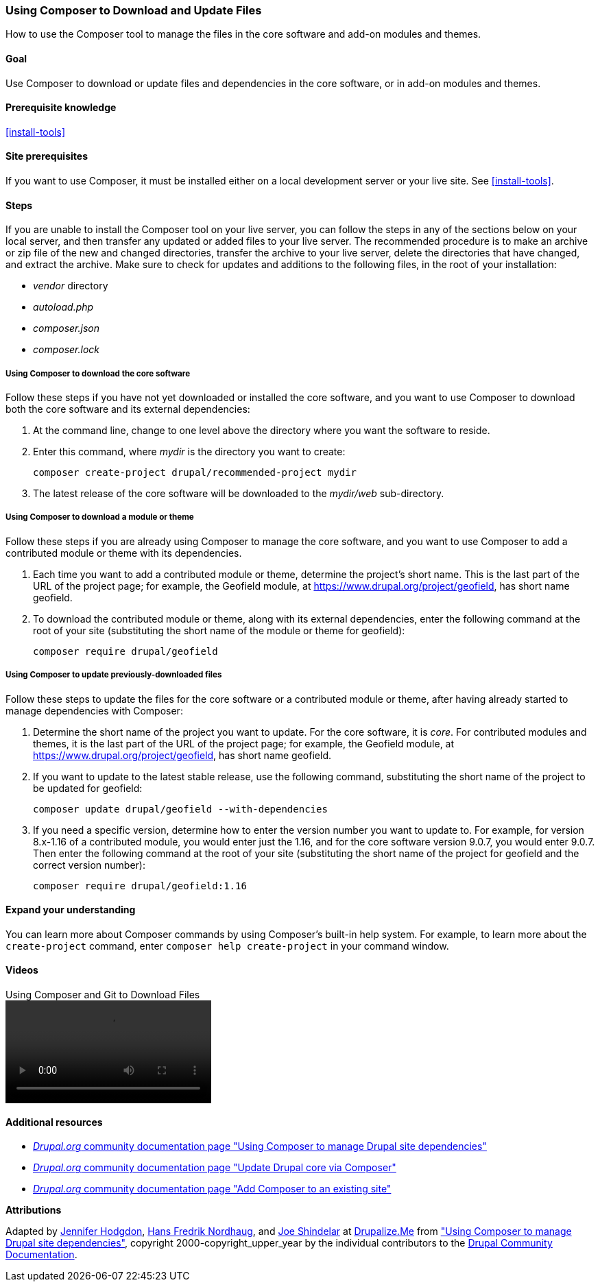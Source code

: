 [[install-composer]]
=== Using Composer to Download and Update Files

[role="summary"]
How to use the Composer tool to manage the files in the core software and add-on
modules and themes.

(((Composer tool,using to download the core software)))
(((Composer tool,using to download modules)))
(((Composer tool,using to download themes)))
(((Core software,downloading)))
(((Core software,updating)))
(((Downloading,core software)))
(((Downloading,theme)))
(((Downloading,module)))
(((Software dependencies,managing)))
(((Module,downloading)))
(((Module,updating)))
(((Theme,downloading)))
(((Theme,updating)))
(((Contributed theme,downloading)))
(((Contributed theme,updating)))
(((Contributed module,downloading)))
(((Contributed module,updating)))
(((Security update,applying)))

==== Goal

Use Composer to download or update files and dependencies in the core software,
or in add-on modules and themes.

==== Prerequisite knowledge

<<install-tools>>

==== Site prerequisites

If you want to use Composer, it must be installed either on a local development
server or your live site. See <<install-tools>>.

==== Steps

If you are unable to install the Composer tool on your live server, you can
follow the steps in any of the sections below on your local server, and then
transfer any updated or added files to your live server. The recommended
procedure is to make an archive or zip file of the new and changed directories,
transfer the archive to your live server, delete the directories that have
changed, and extract the archive. Make sure to check for updates and additions
to the following files, in the root of your installation:

* _vendor_ directory
* _autoload.php_
* _composer.json_
* _composer.lock_

===== Using Composer to download the core software

Follow these steps if you have not yet downloaded or installed the core
software, and you want to use Composer to download both the core software and
its external dependencies:

. At the command line, change to one level above the directory where you want
the software to reside.

. Enter this command, where _mydir_ is the directory you want to create:
+
----
composer create-project drupal/recommended-project mydir
----

. The latest release of the core software will be downloaded to the _mydir/web_
sub-directory.

===== Using Composer to download a module or theme

Follow these steps if you are already using Composer to manage the core
software, and you want to use Composer to add a contributed module or theme with
its dependencies.

. Each time you want to add a contributed module or theme, determine the
project's short name. This is the last part of the URL of the project page; for
example, the Geofield module, at
https://www.drupal.org/project/geofield, has short name +geofield+.

. To download the contributed module or theme, along with its external
dependencies, enter the following command at the root of your site (substituting
the short name of the module or theme for +geofield+):
+
----
composer require drupal/geofield
----

===== Using Composer to update previously-downloaded files

Follow these steps to update the files for the core software or a contributed
module or theme, after having already started to manage dependencies with
Composer:

. Determine the short name of the project you want to update. For the core
software, it is _core_. For contributed modules and themes, it is the last
part of the URL of the project page; for example, the Geofield module, at
https://www.drupal.org/project/geofield, has short name +geofield+.

. If you want to update to the latest stable release, use the following
command, substituting the short name of the project to be updated for
+geofield+:
+
----
composer update drupal/geofield --with-dependencies
----

. If you need a specific version, determine how to enter the version number you
want to update to. For example, for version 8.x-1.16 of a contributed module, you
would enter just the 1.16, and for the core software version 9.0.7, you would
enter 9.0.7. Then enter the following command at the root of your site
(substituting the short name of the project for +geofield+ and the correct
version number):
+
----
composer require drupal/geofield:1.16
----

==== Expand your understanding

You can learn more about Composer commands by using Composer's built-in help
system. For example, to learn more about the `create-project` command, enter
`composer help create-project` in your command window.

// ==== Related concepts

==== Videos

// Video from Drupalize.Me.
video::https://www.youtube-nocookie.com/embed/v-WeFthdmD4[title="Using Composer and Git to Download Files"]

==== Additional resources

* https://www.drupal.org/docs/develop/using-composer/using-composer-to-manage-drupal-site-dependencies[_Drupal.org_ community documentation page "Using Composer to manage Drupal site dependencies"]
* https://www.drupal.org/docs/updating-drupal/update-drupal-core-via-composer[_Drupal.org_ community documentation page "Update Drupal core via Composer"]
* https://www.drupal.org/docs/installing-drupal/add-composer-to-an-existing-site[_Drupal.org_ community documentation page "Add Composer to an existing site"]

*Attributions*

Adapted by https://www.drupal.org/u/jhodgdon[Jennifer Hodgdon],
https://www.drupal.org/u/hansfn[Hans Fredrik Nordhaug], and
https://www.drupal.org/u/eojthebrave[Joe Shindelar] at
https://drupalize.me[Drupalize.Me] from
https://www.drupal.org/docs/develop/using-composer/using-composer-to-manage-drupal-site-dependencies["Using Composer to manage Drupal site dependencies"],
copyright 2000-copyright_upper_year by the individual contributors to the
https://www.drupal.org/documentation[Drupal Community Documentation].
